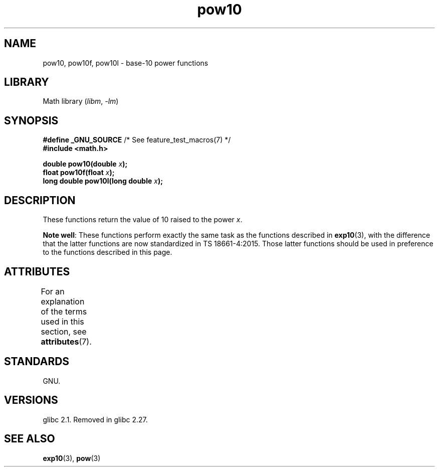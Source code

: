 '\" t
.\" Copyright 2004 Andries Brouwer (aeb@cwi.nl)
.\"
.\" SPDX-License-Identifier: Linux-man-pages-copyleft
.\"
.TH pow10 3 2024-05-02 "Linux man-pages 6.9.1"
.SH NAME
pow10, pow10f, pow10l \- base-10 power functions
.SH LIBRARY
Math library
.RI ( libm ", " \-lm )
.SH SYNOPSIS
.nf
.BR "#define _GNU_SOURCE" "         /* See feature_test_macros(7) */"
.B #include <math.h>
.P
.BI "double pow10(double " x );
.BI "float pow10f(float " x );
.BI "long double pow10l(long double " x );
.fi
.SH DESCRIPTION
These functions return the value of 10 raised to the power
.IR x .
.P
.BR "Note well" :
These functions perform exactly the same task as the functions described in
.BR exp10 (3),
with the difference that the latter functions are now standardized
in TS\ 18661-4:2015.
Those latter functions should be used in preference
to the functions described in this page.
.SH ATTRIBUTES
For an explanation of the terms used in this section, see
.BR attributes (7).
.TS
allbox;
lbx lb lb
l l l.
Interface	Attribute	Value
T{
.na
.nh
.BR pow10 (),
.BR pow10f (),
.BR pow10l ()
T}	Thread safety	MT-Safe
.TE
.SH STANDARDS
GNU.
.SH VERSIONS
glibc 2.1.
Removed in glibc 2.27.
.\" glibc commit 5a80d39d0d2587e9bd8e72f19e92eeb2a66fbe9e
.SH SEE ALSO
.BR exp10 (3),
.BR pow (3)
